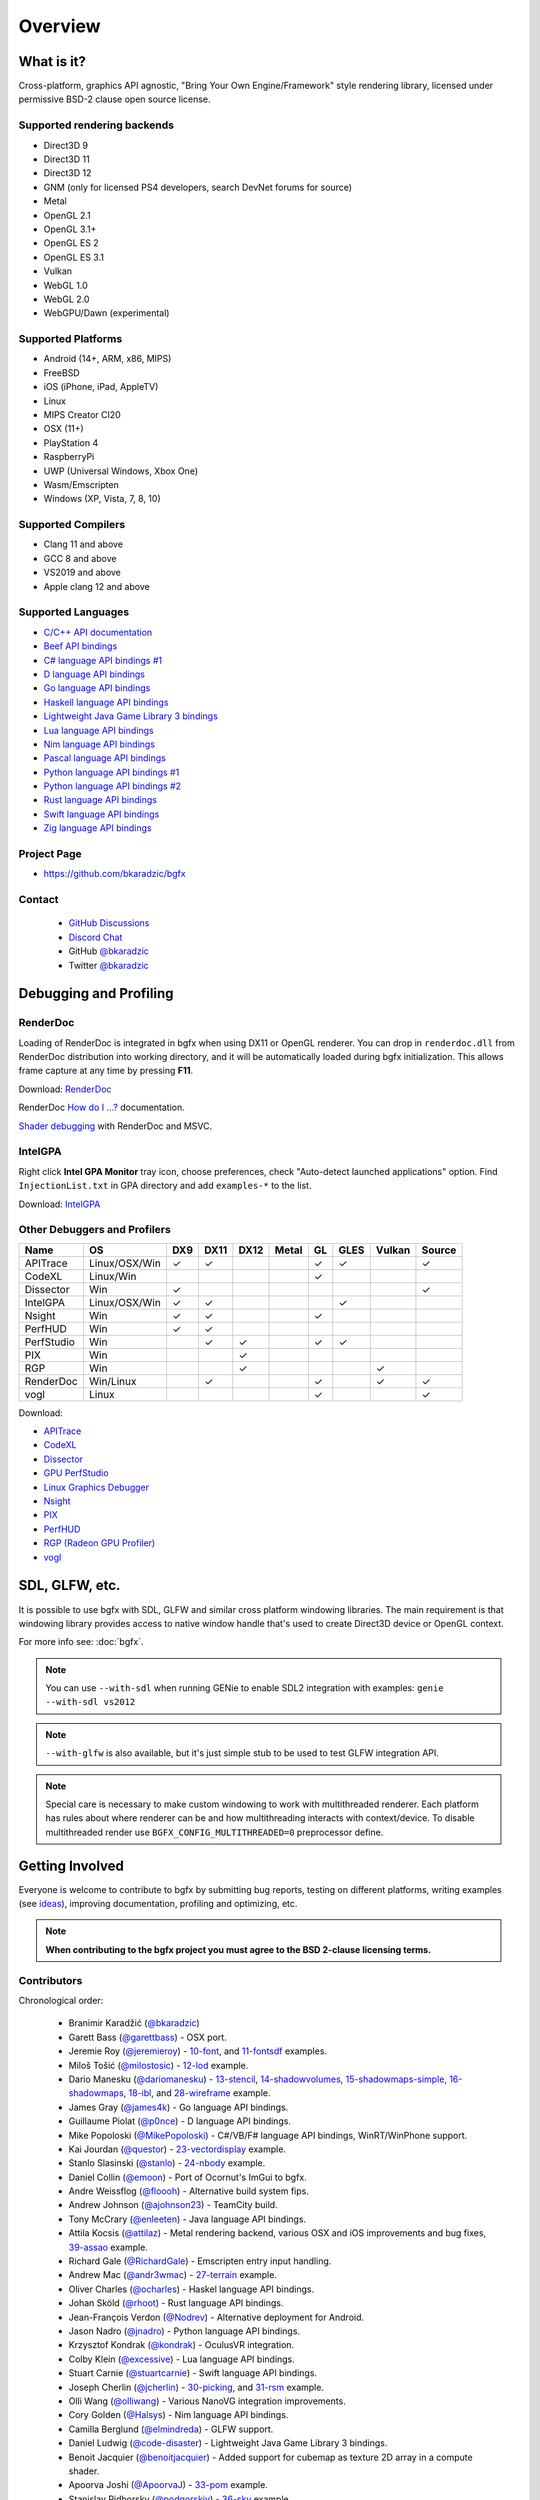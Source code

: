 Overview
========

What is it?
-----------

Cross-platform, graphics API agnostic, "Bring Your Own Engine/Framework" style rendering library,
licensed under permissive BSD-2 clause open source license.

.. raw:: html

    <p>
    <iframe src="https://ghbtns.com/github-btn.html?user=bkaradzic&repo=bgfx&type=star&count=true&size=large" frameborder="0" scrolling="0" width="160px" height="30px"></iframe>
    <iframe src="https://ghbtns.com/github-btn.html?user=bkaradzic&repo=bgfx&type=fork&count=true&size=large" frameborder="0" scrolling="0" width="158px" height="30px"></iframe>
    </p>

Supported rendering backends
~~~~~~~~~~~~~~~~~~~~~~~~~~~~

-  Direct3D 9
-  Direct3D 11
-  Direct3D 12
-  GNM (only for licensed PS4 developers, search DevNet forums for source)
-  Metal
-  OpenGL 2.1
-  OpenGL 3.1+
-  OpenGL ES 2
-  OpenGL ES 3.1
-  Vulkan
-  WebGL 1.0
-  WebGL 2.0
-  WebGPU/Dawn (experimental)

Supported Platforms
~~~~~~~~~~~~~~~~~~~

-  Android (14+, ARM, x86, MIPS)
-  FreeBSD
-  iOS (iPhone, iPad, AppleTV)
-  Linux
-  MIPS Creator CI20
-  OSX (11+)
-  PlayStation 4
-  RaspberryPi
-  UWP (Universal Windows, Xbox One)
-  Wasm/Emscripten
-  Windows (XP, Vista, 7, 8, 10)

Supported Compilers
~~~~~~~~~~~~~~~~~~~

-  Clang 11 and above
-  GCC 8 and above
-  VS2019 and above
-  Apple clang 12 and above

Supported Languages
~~~~~~~~~~~~~~~~~~~

-  `C/C++ API documentation <https://bkaradzic.github.io/bgfx/bgfx.html>`__
-  `Beef API bindings <https://github.com/bkaradzic/bgfx/tree/master/bindings/bf>`__
-  `C# language API bindings #1 <https://github.com/bkaradzic/bgfx/tree/master/bindings/cs>`__
-  `D language API bindings <https://github.com/GoaLitiuM/bindbc-bgfx>`__
-  `Go language API bindings <https://github.com/james4k/go-bgfx>`__
-  `Haskell language API bindings <https://github.com/haskell-game/bgfx>`__
-  `Lightweight Java Game Library 3 bindings <https://github.com/LWJGL/lwjgl3#lwjgl---lightweight-java-game-library-3>`__
-  `Lua language API bindings <https://github.com/cloudwu/lua-bgfx>`__
-  `Nim language API bindings <https://github.com/Halsys/nim-bgfx>`__
-  `Pascal language API bindings <https://github.com/Akira13641/PasBGFX>`__
-  `Python language API bindings #1 <https://github.com/fbertola/bgfx-python#-----bgfx-python-->`__
-  `Python language API bindings #2 <https://github.com/jnadro/pybgfx#pybgfx>`__
-  `Rust language API bindings <https://github.com/rhoot/bgfx-rs#bgfx-rs>`__
-  `Swift language API bindings <https://github.com/stuartcarnie/SwiftBGFX>`__
-  `Zig language API bindings <https://github.com/bkaradzic/bgfx/tree/master/bindings/zig>`__


Project Page
~~~~~~~~~~~~

- https://github.com/bkaradzic/bgfx

Contact
~~~~~~~

 - `GitHub Discussions <https://github.com/bkaradzic/bgfx/discussions>`__
 - `Discord Chat <https://discord.gg/9eMbv7J>`__
 - GitHub `@bkaradzic <https://github.com/bkaradzic>`__
 - Twitter `@bkaradzic <https://twitter.com/bkaradzic>`__

Debugging and Profiling
-----------------------

RenderDoc
~~~~~~~~~

Loading of RenderDoc is integrated in bgfx when using DX11 or OpenGL
renderer. You can drop in ``renderdoc.dll`` from RenderDoc distribution
into working directory, and it will be automatically loaded during bgfx
initialization. This allows frame capture at any time by pressing
**F11**.

Download: `RenderDoc <https://renderdoc.org/builds>`__

RenderDoc `How do I ...? <https://renderdoc.org/docs/how/index.html>`__ documentation.

`Shader debugging <https://software.intel.com/en-us/articles/shader-debugging-for-bgfx-rendering-engine>`__
with RenderDoc and MSVC.

IntelGPA
~~~~~~~~

Right click **Intel GPA Monitor** tray icon, choose preferences, check
"Auto-detect launched applications" option. Find ``InjectionList.txt``
in GPA directory and add ``examples-*`` to the list.

Download:
`IntelGPA <https://software.intel.com/en-us/vcsource/tools/intel-gpa>`__

Other Debuggers and Profilers
~~~~~~~~~~~~~~~~~~~~~~~~~~~~~

.. |x| unicode:: U+2713 .. CHECK MARK

+-------------+-----------------+-------+--------+------+-------+------+------+-------+--------+
| Name        | OS              | DX9   | DX11   | DX12 | Metal | GL   | GLES | Vulkan| Source |
+=============+=================+=======+========+======+=======+======+======+=======+========+
| APITrace    | Linux/OSX/Win   | |x|   | |x|    |      |       | |x|  | |x|  |       | |x|    |
+-------------+-----------------+-------+--------+------+-------+------+------+-------+--------+
| CodeXL      | Linux/Win       |       |        |      |       | |x|  |      |       |        |
+-------------+-----------------+-------+--------+------+-------+------+------+-------+--------+
| Dissector   | Win             | |x|   |        |      |       |      |      |       | |x|    |
+-------------+-----------------+-------+--------+------+-------+------+------+-------+--------+
| IntelGPA    | Linux/OSX/Win   | |x|   | |x|    |      |       |      | |x|  |       |        |
+-------------+-----------------+-------+--------+------+-------+------+------+-------+--------+
| Nsight      | Win             | |x|   | |x|    |      |       | |x|  |      |       |        |
+-------------+-----------------+-------+--------+------+-------+------+------+-------+--------+
| PerfHUD     | Win             | |x|   | |x|    |      |       |      |      |       |        |
+-------------+-----------------+-------+--------+------+-------+------+------+-------+--------+
| PerfStudio  | Win             |       | |x|    | |x|  |       | |x|  | |x|  |       |        |
+-------------+-----------------+-------+--------+------+-------+------+------+-------+--------+
| PIX         | Win             |       |        | |x|  |       |      |      |       |        |
+-------------+-----------------+-------+--------+------+-------+------+------+-------+--------+
| RGP         | Win             |       |        | |x|  |       |      |      | |x|   |        |
+-------------+-----------------+-------+--------+------+-------+------+------+-------+--------+
| RenderDoc   | Win/Linux       |       | |x|    |      |       | |x|  |      | |x|   | |x|    |
+-------------+-----------------+-------+--------+------+-------+------+------+-------+--------+
| vogl        | Linux           |       |        |      |       | |x|  |      |       | |x|    |
+-------------+-----------------+-------+--------+------+-------+------+------+-------+--------+

Download:

- `APITrace <https://apitrace.github.io/>`__
- `CodeXL <http://developer.amd.com/tools-and-sdks/opencl-zone/codexl/>`__
- `Dissector <https://github.com/imccown/Dissector>`__
- `GPU PerfStudio <http://developer.amd.com/tools-and-sdks/graphics-development/gpu-perfstudio/>`__
- `Linux Graphics Debugger <https://developer.nvidia.com/linux-graphics-debugger>`__
- `Nsight <https://developer.nvidia.com/nsight-graphics>`__
- `PIX <https://blogs.msdn.microsoft.com/pix/>`__
- `PerfHUD <https://developer.nvidia.com/nvidia-perfhud>`__
- `RGP (Radeon GPU Profiler) <https://github.com/GPUOpen-Tools/Radeon-GPUProfiler/releases>`__
- `vogl <https://github.com/ValveSoftware/vogl>`__

SDL, GLFW, etc.
---------------

It is possible to use bgfx with SDL, GLFW and similar cross platform
windowing libraries. The main requirement is that windowing library
provides access to native window handle that's used to create Direct3D
device or OpenGL context.

For more info see: :doc:`bgfx`.

.. note:: You can use ``--with-sdl`` when running GENie to enable SDL2 integration with examples:
          ``genie --with-sdl vs2012``

.. note:: ``--with-glfw`` is also available, but it's just simple stub to be used to test GLFW
          integration API.

.. note:: Special care is necessary to make custom windowing to work with multithreaded renderer.
          Each platform has rules about where renderer can be and how multithreading interacts
          with context/device. To disable multithreaded render use ``BGFX_CONFIG_MULTITHREADED=0``
          preprocessor define.

Getting Involved
----------------

Everyone is welcome to contribute to bgfx by submitting bug reports, testing on different
platforms, writing examples (see `ideas <https://github.com/bkaradzic/bgfx/issues?q=is%3Aissue+is%3Aopen+label%3A%22help+needed%22>`__),
improving documentation, profiling and optimizing, etc.

.. note:: **When contributing to the bgfx project you must agree to the BSD 2-clause
          licensing terms.**

Contributors
~~~~~~~~~~~~

Chronological order:

 - Branimir Karadžić (`@bkaradzic <https://github.com/bkaradzic>`__)
 - Garett Bass (`@garettbass <https://github.com/garettbass>`__) - OSX port.
 - Jeremie Roy (`@jeremieroy <https://github.com/jeremieroy>`__) -
   `10-font <examples.html#font>`__,
   and `11-fontsdf <examples.html#fontsdf>`__ examples.
 - Miloš Tošić (`@milostosic <https://github.com/milostosic>`__) -
   `12-lod <examples.html#lod>`__ example.
 - Dario Manesku (`@dariomanesku <https://github.com/dariomanesku>`__) -
   `13-stencil <examples.html#stencil>`__,
   `14-shadowvolumes <examples.html#shadowvolumes>`__,
   `15-shadowmaps-simple <examples.html#shadowmaps-simple>`__,
   `16-shadowmaps <examples.html#shadowmaps>`__,
   `18-ibl <examples.html#ibl>`__,
   and `28-wireframe <examples.html#wireframe>`__ example.
 - James Gray (`@james4k <https://github.com/james4k>`__) - Go language API bindings.
 - Guillaume Piolat (`@p0nce <https://github.com/p0nce>`__) - D language API bindings.
 - Mike Popoloski (`@MikePopoloski <https://github.com/MikePopoloski>`__) - C#/VB/F# language API
   bindings, WinRT/WinPhone support.
 - Kai Jourdan (`@questor <https://github.com/questor>`__) -
   `23-vectordisplay <examples.html#vectordisplay>`__ example.
 - Stanlo Slasinski (`@stanlo <https://github.com/stanlo>`__) -
   `24-nbody <examples.html#nbody>`__ example.
 - Daniel Collin (`@emoon <https://github.com/emoon>`__) - Port of Ocornut's ImGui to bgfx.
 - Andre Weissflog (`@floooh <https://github.com/floooh>`__) - Alternative build system fips.
 - Andrew Johnson (`@ajohnson23 <https://github.com/ajohnson23>`__) - TeamCity build.
 - Tony McCrary (`@enleeten <https://github.com/enleeten>`__) - Java language API bindings.
 - Attila Kocsis (`@attilaz <https://github.com/attilaz>`__) - Metal rendering backend, various OSX
   and iOS improvements and bug fixes, `39-assao <examples.html#assao>`__ example.
 - Richard Gale (`@RichardGale <https://github.com/RichardGale>`__) - Emscripten entry input
   handling.
 - Andrew Mac (`@andr3wmac <https://github.com/andr3wmac>`__) -
   `27-terrain <examples.html#terrain>`__ example.
 - Oliver Charles (`@ocharles <https://github.com/ocharles>`__) - Haskel language API bindings.
 - Johan Sköld (`@rhoot <https://github.com/rhoot>`__) - Rust language API bindings.
 - Jean-François Verdon (`@Nodrev <https://github.com/Nodrev>`__) - Alternative deployment for
   Android.
 - Jason Nadro (`@jnadro <https://github.com/jnadro>`__) - Python language API bindings.
 - Krzysztof Kondrak (`@kondrak <https://github.com/kondrak>`__) - OculusVR integration.
 - Colby Klein (`@excessive <https://github.com/excessive>`__) - Lua language API bindings.
 - Stuart Carnie (`@stuartcarnie <https://github.com/stuartcarnie>`__) - Swift language API
   bindings.
 - Joseph Cherlin (`@jcherlin <https://github.com/jcherlin>`__) -
   `30-picking <examples.html#picking>`__,
   and `31-rsm <examples.html#rsm>`__ example.
 - Olli Wang (`@olliwang <https://github.com/olliwang>`__) - Various NanoVG integration improvements.
 - Cory Golden (`@Halsys <https://github.com/Halsys>`__) - Nim language API bindings.
 - Camilla Berglund (`@elmindreda <https://github.com/elmindreda>`__) - GLFW support.
 - Daniel Ludwig (`@code-disaster <https://github.com/code-disaster>`__) - Lightweight Java Game
   Library 3 bindings.
 - Benoit Jacquier (`@benoitjacquier <https://github.com/benoitjacquier>`__) - Added support for
   cubemap as texture 2D array in a compute shader.
 - Apoorva Joshi (`@ApoorvaJ <https://github.com/ApoorvaJ>`__) -
   `33-pom <examples.html#pom>`__ example.
 - Stanislav Pidhorsky (`@podgorskiy <https://github.com/podgorskiy>`__) -
   `36-sky <examples.html#sky>`__ example.
 - 云风 (`@cloudwu <https://github.com/cloudwu>`__) - Alternative Lua bindings, bgfx IDL scripts,
   `42-bunnylod <examples.html#bunnylod>`__ example.
 - Kostas Anagnostou (`@KostasAAA <https://github.com/KostasAAA>`__) -
   `37-gpudrivenrendering <examples.html#gpudrivenrendering>`__ example.
 - Andrew Willmott (`@andrewwillmott <https://github.com/andrewwillmott>`__) - ATC and ASTC support.
 - Aleš Mlakar (`@jazzbre <https://github.com/jazzbre>`__) -
   `40-svt <examples.html#svt>`__ example.
 - Matt Chiasson (`@mchiasson <https://github.com/mchiasson>`__) - Various fixes and improvements.
 - Phil Peron (`@pperon <https://github.com/pperon>`__) - Tutorial how to use bgfx API.
 - Vincent Cruz (`@BlockoS <https://github.com/BlockoS>`__) - Wayland support.
 - Jonathan Young (`@jpcy <https://github.com/jpcy>`__) - Renderer for ioquake3 that uses bgfx,
   minimal bgfx example.
 - Nick Waanders (`@NickWaanders <https://github.com/NickWaanders>`__) - shaderc: Metal fixes.
 - Vladimir Vukićević (`@vvuk <https://github.com/vvuk>`__) - HTML5 context.
 - Daniel Gavin (`@DanielGavin <https://github.com/DanielGavin>`__) - `41-tess <examples.html#tess>`__ example.
 - Ji-yong Kwon (`@rinthel <https://github.com/rinthel>`__) - Vulkan rendering backend.
 - Leandro Freire (`@leandrolfre <https://github.com/leandrolfre>`__).
 - Ari Vuollet (`@GoaLitiuM <https://github.com/GoaLitiuM>`__) IDL generator for D language
   bindings.
 - Sebastian Marketsmueller (`@sebastianmunity3d <https://github.com/sebastianmunity3d>`__).
 - Cedric Guillemet (`@CedricGuillemet <https://github.com/CedricGuillemet>`__).
 - Pablo Escobar (`@pezcode <https://github.com/pezcode>`__) - Various Vulkan fixes.
 - Paul Gruenbacher (`@pgruenbacher <https://github.com/pgruenbacher>`__) - Various bug fixes.
 - Jukka Jylänki (`@juj <https://github.com/juj>`__) - Various WebGL optimizations and fixes.
 - Hugo Amnov (`@hugoam <https://github.com/hugoam>`__) - WebGPU/Dawn rendering backend.
 - Christophe Dehais (`@goodartistscopy <https://github.com/goodartistscopy>`__) - Various bug fixes.
 - elvencache (`@elvencache <https://github.com/elvencache>`__) -
   `43-denoise <examples.html#denoise>`__,
   `44-sss <examples.html#sss>`__,
   and `45-bokeh <examples.html#bokeh>`__ example.
 - Richard Schubert (`@Hemofektik <https://github.com/Hemofektik>`__) - `46-fsr <examples.html#fsr>`__ example.
 - Sandy Carter (`@bwrsandman <https://github.com/bwrsandman>`__) - `47-pixelformats
   <examples.html#pixelformats>`__ example, and various fixes and improvements.
 - Liam Twigger (`@SnapperTT <https://github.com/SnapperTT>`__) - `48-drawindirect <examples.html#drawindirect>`__ example.
 - Preetish Kakkar (`@blackhole <https://github.com/preetishkakkar>`__) - `49-hextile <examples.html#49-hextile>`__ example.
 - Biswapriyo Nath (`@Biswa96 <https://github.com/Biswa96>`__) - GitHub Actions CI.
 - Raziel Alphadios (`@RazielXYZ <https://github.com/RazielXYZ>`__) - Various fixes and improvements.

and `others <https://github.com/bkaradzic/bgfx/graphs/contributors>`__...

Repository visualization
~~~~~~~~~~~~~~~~~~~~~~~~

.. raw:: html

    <p>
    <iframe width="694" height="390" src="https://www.youtube.com/embed/5ZeN_d_-BHo" frameborder="0" allowfullscreen></iframe>
    </p>
